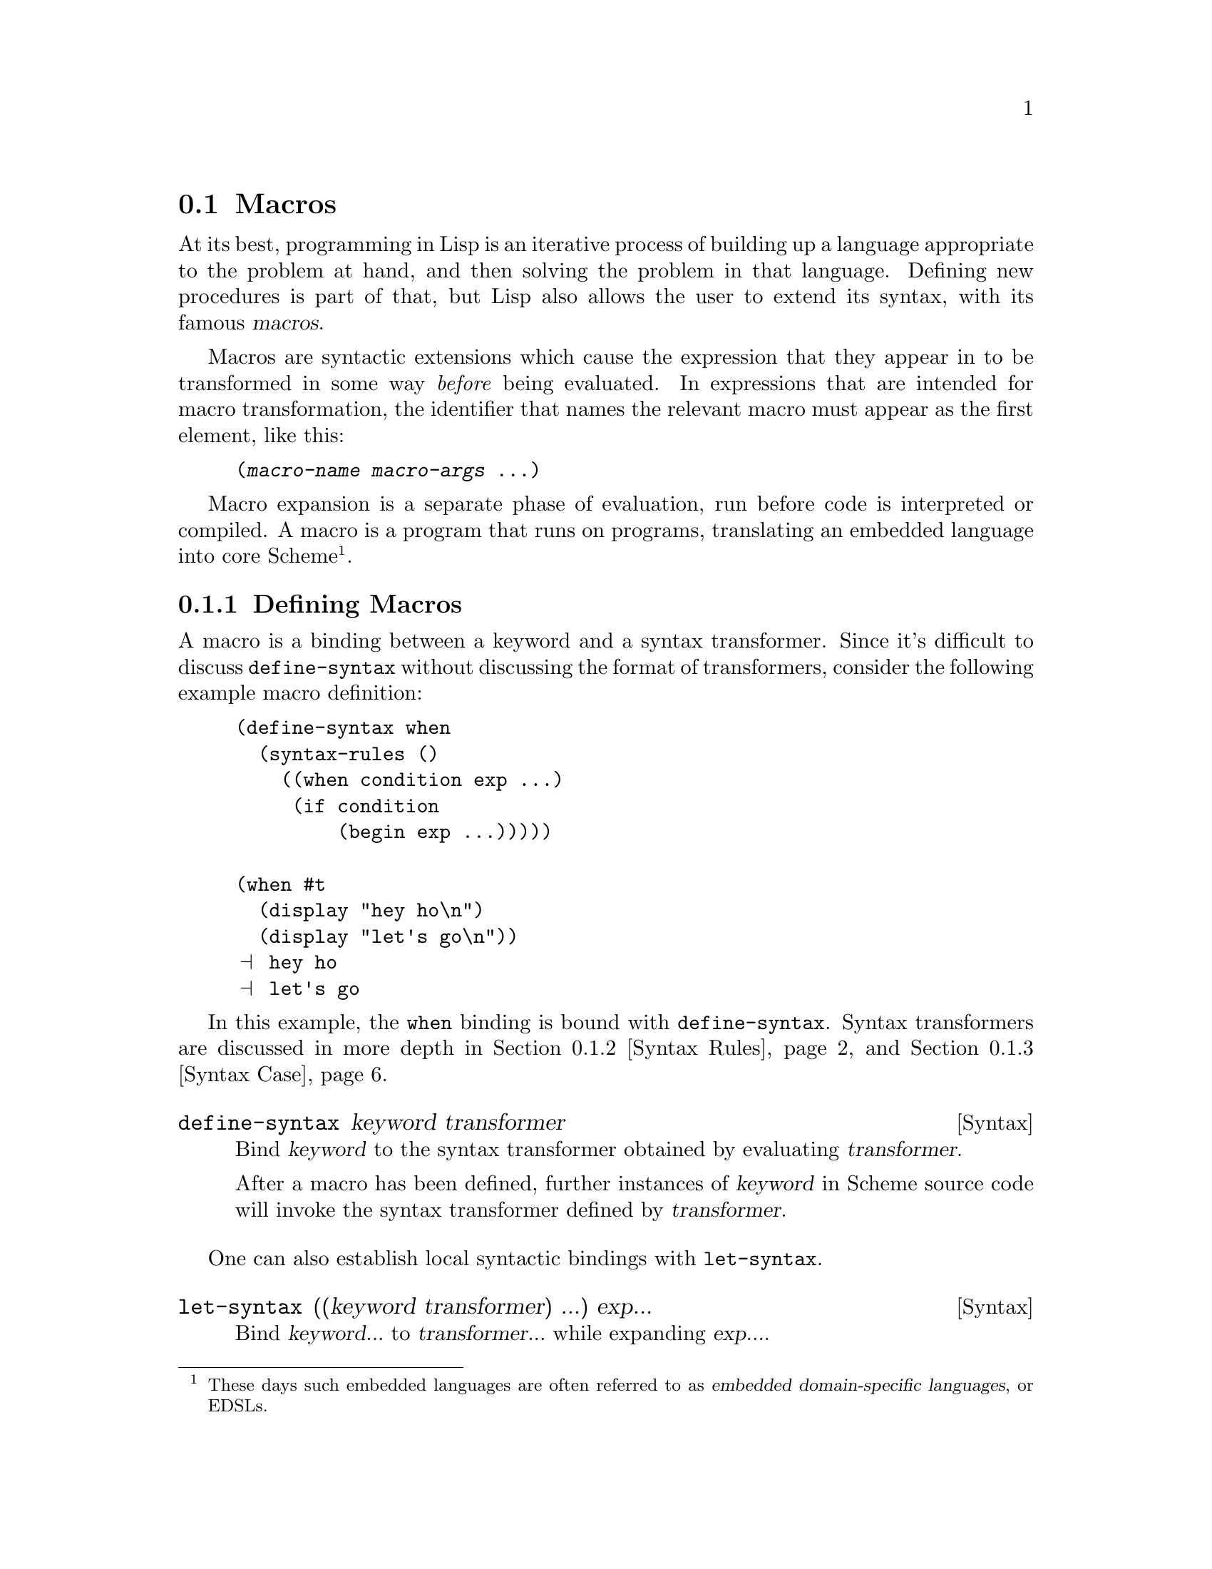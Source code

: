 @c -*-texinfo-*-
@c This is part of the GNU Guile Reference Manual.
@c Copyright (C)  1996, 1997, 2000, 2001, 2002, 2003, 2004, 2009, 2010, 2011, 2012
@c   Free Software Foundation, Inc.
@c See the file guile.texi for copying conditions.

@node Macros
@section Macros

At its best, programming in Lisp is an iterative process of building up a
language appropriate to the problem at hand, and then solving the problem in
that language. Defining new procedures is part of that, but Lisp also allows
the user to extend its syntax, with its famous @dfn{macros}.

@cindex macros
@cindex transformation
Macros are syntactic extensions which cause the expression that they appear in
to be transformed in some way @emph{before} being evaluated. In expressions that
are intended for macro transformation, the identifier that names the relevant
macro must appear as the first element, like this:

@lisp
(@var{macro-name} @var{macro-args} @dots{})
@end lisp

@cindex macro expansion
@cindex domain-specific language
@cindex embedded domain-specific language
@cindex DSL
@cindex EDSL
Macro expansion is a separate phase of evaluation, run before code is
interpreted or compiled. A macro is a program that runs on programs, translating
an embedded language into core Scheme@footnote{These days such embedded
languages are often referred to as @dfn{embedded domain-specific
languages}, or EDSLs.}.

@menu
* Defining Macros::             Binding macros, globally and locally.
* Syntax Rules::                Pattern-driven macros.
* Syntax Case::                 Procedural, hygienic macros.
* Syntax Transformer Helpers::  Helpers for use in procedural macros.
* Defmacros::                   Lisp-style macros.
* Identifier Macros::           Identifier macros.
* Syntax Parameters::           Syntax Parameters.
* Eval When::                   Affecting the expand-time environment.
* Internal Macros::             Macros as first-class values.
@end menu

@node Defining Macros
@subsection Defining Macros

A macro is a binding between a keyword and a syntax transformer. Since it's
difficult to discuss @code{define-syntax} without discussing the format of
transformers, consider the following example macro definition:

@example
(define-syntax when
  (syntax-rules ()
    ((when condition exp ...)
     (if condition
         (begin exp ...)))))

(when #t
  (display "hey ho\n") 
  (display "let's go\n"))
@print{} hey ho
@print{} let's go
@end example

In this example, the @code{when} binding is bound with @code{define-syntax}.
Syntax transformers are discussed in more depth in @ref{Syntax Rules} and
@ref{Syntax Case}.

@deffn {Syntax} define-syntax keyword transformer
Bind @var{keyword} to the syntax transformer obtained by evaluating
@var{transformer}.

After a macro has been defined, further instances of @var{keyword} in Scheme
source code will invoke the syntax transformer defined by @var{transformer}.
@end deffn

One can also establish local syntactic bindings with @code{let-syntax}.

@deffn {Syntax} let-syntax ((keyword transformer) ...) exp...
Bind @var{keyword...} to @var{transformer...} while expanding @var{exp...}.

A @code{let-syntax} binding only exists at expansion-time. 

@example
(let-syntax ((unless
              (syntax-rules ()
                ((unless condition exp ...)
                 (if (not condition)
                     (begin exp ...))))))
  (unless #t
    (primitive-exit 1))
  "rock rock rock")
@result{} "rock rock rock"
@end example
@end deffn

A @code{define-syntax} form is valid anywhere a definition may appear: at the
top-level, or locally. Just as a local @code{define} expands out to an instance
of @code{letrec}, a local @code{define-syntax} expands out to
@code{letrec-syntax}.

@deffn {Syntax} letrec-syntax ((keyword transformer) ...) exp...
Bind @var{keyword...} to @var{transformer...} while expanding @var{exp...}.

In the spirit of @code{letrec} versus @code{let}, an expansion produced by
@var{transformer} may reference a @var{keyword} bound by the
same @var{letrec-syntax}.

@example
(letrec-syntax ((my-or
                 (syntax-rules ()
                   ((my-or)
                    #t)
                   ((my-or exp)
                    exp)
                   ((my-or exp rest ...)
                    (let ((t exp))
                      (if exp
                          exp
                          (my-or rest ...)))))))
  (my-or #f "rockaway beach"))
@result{} "rockaway beach"
@end example
@end deffn

@node Syntax Rules
@subsection Syntax-rules Macros

@code{syntax-rules} macros are simple, pattern-driven syntax transformers, with
a beauty worthy of Scheme.

@deffn {Syntax} syntax-rules literals (pattern template)...
Create a syntax transformer that will rewrite an expression using the rules
embodied in the @var{pattern} and @var{template} clauses.
@end deffn

A @code{syntax-rules} macro consists of three parts: the literals (if any), the
patterns, and as many templates as there are patterns.

When the syntax expander sees the invocation of a @code{syntax-rules} macro, it
matches the expression against the patterns, in order, and rewrites the
expression using the template from the first matching pattern. If no pattern
matches, a syntax error is signalled.

@subsubsection Patterns

We have already seen some examples of patterns in the previous section:
@code{(unless condition exp ...)}, @code{(my-or exp)}, and so on. A pattern is
structured like the expression that it is to match. It can have nested structure
as well, like @code{(let ((var val) ...) exp exp* ...)}. Broadly speaking,
patterns are made of lists, improper lists, vectors, identifiers, and datums.
Users can match a sequence of patterns using the ellipsis (@code{...}).

Identifiers in a pattern are called @dfn{literals} if they are present in the
@code{syntax-rules} literals list, and @dfn{pattern variables} otherwise. When
building up the macro output, the expander replaces instances of a pattern
variable in the template with the matched subexpression.

@example
(define-syntax kwote
  (syntax-rules ()
    ((kwote exp)
     (quote exp))))
(kwote (foo . bar))
@result{} (foo . bar)
@end example

An improper list of patterns matches as rest arguments do:

@example
(define-syntax let1
  (syntax-rules ()
    ((_ (var val) . exps)
     (let ((var val)) . exps))))
@end example

However this definition of @code{let1} probably isn't what you want, as the tail
pattern @var{exps} will match non-lists, like @code{(let1 (foo 'bar) . baz)}. So
often instead of using improper lists as patterns, ellipsized patterns are
better. Instances of a pattern variable in the template must be followed by an
ellipsis.

@example
(define-syntax let1
  (syntax-rules ()
    ((_ (var val) exp ...)
     (let ((var val)) exp ...))))
@end example

This @code{let1} probably still doesn't do what we want, because the body
matches sequences of zero expressions, like @code{(let1 (foo 'bar))}. In this
case we need to assert we have at least one body expression. A common idiom for
this is to name the ellipsized pattern variable with an asterisk:

@example
(define-syntax let1
  (syntax-rules ()
    ((_ (var val) exp exp* ...)
     (let ((var val)) exp exp* ...))))
@end example

A vector of patterns matches a vector whose contents match the patterns,
including ellipsizing and tail patterns.

@example
(define-syntax letv
  (syntax-rules ()
    ((_ #((var val) ...) exp exp* ...)
     (let ((var val) ...) exp exp* ...))))
(letv #((foo 'bar)) foo)
@result{} foo
@end example

Literals are used to match specific datums in an expression, like the use of
@code{=>} and @code{else} in @code{cond} expressions.

@example
(define-syntax cond1
  (syntax-rules (=> else)
    ((cond1 test => fun)
     (let ((exp test))
       (if exp (fun exp) #f)))
    ((cond1 test exp exp* ...)
     (if test (begin exp exp* ...)))
    ((cond1 else exp exp* ...)
     (begin exp exp* ...))))

(define (square x) (* x x))
(cond1 10 => square)
@result{} 100
(let ((=> #t))
  (cond1 10 => square))
@result{} #<procedure square (x)>
@end example

A literal matches an input expression if the input expression is an identifier
with the same name as the literal, and both are unbound@footnote{Language
lawyers probably see the need here for use of @code{literal-identifier=?} rather
than @code{free-identifier=?}, and would probably be correct. Patches
accepted.}.

If a pattern is not a list, vector, or an identifier, it matches as a literal,
with @code{equal?}.

@example
(define-syntax define-matcher-macro
  (syntax-rules ()
    ((_ name lit)
     (define-syntax name
       (syntax-rules ()
        ((_ lit) #t)
        ((_ else) #f))))))

(define-matcher-macro is-literal-foo? "foo")

(is-literal-foo? "foo")
@result{} #t
(is-literal-foo? "bar")
@result{} #f
(let ((foo "foo"))
  (is-literal-foo? foo))
@result{} #f
@end example

The last example indicates that matching happens at expansion-time, not
at run-time.

Syntax-rules macros are always used as @code{(@var{macro} . @var{args})}, and
the @var{macro} will always be a symbol. Correspondingly, a @code{syntax-rules}
pattern must be a list (proper or improper), and the first pattern in that list
must be an identifier. Incidentally it can be any identifier -- it doesn't have
to actually be the name of the macro. Thus the following three are equivalent:

@example
(define-syntax when
  (syntax-rules ()
    ((when c e ...)
     (if c (begin e ...)))))

(define-syntax when
  (syntax-rules ()
    ((_ c e ...)
     (if c (begin e ...)))))

(define-syntax when
  (syntax-rules ()
    ((something-else-entirely c e ...)
     (if c (begin e ...)))))
@end example

For clarity, use one of the first two variants. Also note that since the pattern
variable will always match the macro itself (e.g., @code{cond1}), it is actually
left unbound in the template.

@subsubsection Hygiene

@code{syntax-rules} macros have a magical property: they preserve referential
transparency. When you read a macro definition, any free bindings in that macro
are resolved relative to the macro definition; and when you read a macro
instantiation, all free bindings in that expression are resolved relative to the
expression.

This property is sometimes known as @dfn{hygiene}, and it does aid in code
cleanliness. In your macro definitions, you can feel free to introduce temporary
variables, without worrying about inadvertently introducing bindings into the
macro expansion.

Consider the definition of @code{my-or} from the previous section:

@example
(define-syntax my-or
  (syntax-rules ()
    ((my-or)
     #t)
    ((my-or exp)
     exp)
    ((my-or exp rest ...)
     (let ((t exp))
       (if exp
           exp
           (my-or rest ...))))))
@end example

A naive expansion of @code{(let ((t #t)) (my-or #f t))} would yield:

@example
(let ((t #t))
  (let ((t #f))
    (if t t t)))
@result{} #f
@end example

@noindent
Which clearly is not what we want. Somehow the @code{t} in the definition is
distinct from the @code{t} at the site of use; and it is indeed this distinction
that is maintained by the syntax expander, when expanding hygienic macros.

This discussion is mostly relevant in the context of traditional Lisp macros
(@pxref{Defmacros}), which do not preserve referential transparency. Hygiene
adds to the expressive power of Scheme.

@subsubsection Shorthands

One often ends up writing simple one-clause @code{syntax-rules} macros.
There is a convenient shorthand for this idiom, in the form of
@code{define-syntax-rule}.

@deffn {Syntax} define-syntax-rule (keyword . pattern) [docstring] template
Define @var{keyword} as a new @code{syntax-rules} macro with one clause.
@end deffn

Cast into this form, our @code{when} example is significantly shorter:

@example
(define-syntax-rule (when c e ...)
  (if c (begin e ...)))
@end example

@subsubsection Further Information

For a formal definition of @code{syntax-rules} and its pattern language, see
@xref{Macros, , Macros, r5rs, Revised(5) Report on the Algorithmic Language
Scheme}.

@code{syntax-rules} macros are simple and clean, but do they have limitations.
They do not lend themselves to expressive error messages: patterns either match
or they don't. Their ability to generate code is limited to template-driven
expansion; often one needs to define a number of helper macros to get real work
done. Sometimes one wants to introduce a binding into the lexical context of the
generated code; this is impossible with @code{syntax-rules}. Relatedly, they
cannot programmatically generate identifiers.

The solution to all of these problems is to use @code{syntax-case} if you need
its features. But if for some reason you're stuck with @code{syntax-rules}, you
might enjoy Joe Marshall's
@uref{http://sites.google.com/site/evalapply/eccentric.txt,@code{syntax-rules}
Primer for the Merely Eccentric}.

@node Syntax Case
@subsection Support for the @code{syntax-case} System

@code{syntax-case} macros are procedural syntax transformers, with a power
worthy of Scheme.

@deffn {Syntax} syntax-case syntax literals (pattern [guard] exp)...
Match the syntax object @var{syntax} against the given patterns, in order. If a
@var{pattern} matches, return the result of evaluating the associated @var{exp}.
@end deffn

Compare the following definitions of @code{when}:

@example
(define-syntax when
  (syntax-rules ()
    ((_ test e e* ...)
     (if test (begin e e* ...)))))

(define-syntax when
  (lambda (x)
    (syntax-case x ()
      ((_ test e e* ...)
       #'(if test (begin e e* ...))))))
@end example

Clearly, the @code{syntax-case} definition is similar to its @code{syntax-rules}
counterpart, and equally clearly there are some differences. The
@code{syntax-case} definition is wrapped in a @code{lambda}, a function of one
argument; that argument is passed to the @code{syntax-case} invocation; and the
``return value'' of the macro has a @code{#'} prefix.

All of these differences stem from the fact that @code{syntax-case} does not
define a syntax transformer itself -- instead, @code{syntax-case} expressions
provide a way to destructure a @dfn{syntax object}, and to rebuild syntax
objects as output.

So the @code{lambda} wrapper is simply a leaky implementation detail, that
syntax transformers are just functions that transform syntax to syntax. This
should not be surprising, given that we have already described macros as
``programs that write programs''. @code{syntax-case} is simply a way to take
apart and put together program text, and to be a valid syntax transformer it
needs to be wrapped in a procedure.

Unlike traditional Lisp macros (@pxref{Defmacros}), @code{syntax-case} macros
transform syntax objects, not raw Scheme forms. Recall the naive expansion of
@code{my-or} given in the previous section:

@example
(let ((t #t))
  (my-or #f t))
;; naive expansion:
(let ((t #t))
  (let ((t #f))
    (if t t t)))
@end example

Raw Scheme forms simply don't have enough information to distinguish the first
two @code{t} instances in @code{(if t t t)} from the third @code{t}. So instead
of representing identifiers as symbols, the syntax expander represents
identifiers as annotated syntax objects, attaching such information to those
syntax objects as is needed to maintain referential transparency.

@deffn {Syntax} syntax form
Create a syntax object wrapping @var{form} within the current lexical context.
@end deffn

Syntax objects are typically created internally to the process of expansion, but
it is possible to create them outside of syntax expansion:

@example
(syntax (foo bar baz))
@result{} #<some representation of that syntax>
@end example

@noindent
However it is more common, and useful, to create syntax objects when building
output from a @code{syntax-case} expression.

@example
(define-syntax add1
  (lambda (x)
    (syntax-case x ()
      ((_ exp)
       (syntax (+ exp 1))))))
@end example

It is not strictly necessary for a @code{syntax-case} expression to return a
syntax object, because @code{syntax-case} expressions can be used in helper
functions, or otherwise used outside of syntax expansion itself. However a
syntax transformer procedure must return a syntax object, so most uses of
@code{syntax-case} do end up returning syntax objects.

Here in this case, the form that built the return value was @code{(syntax (+ exp
1))}. The interesting thing about this is that within a @code{syntax}
expression, any appearance of a pattern variable is substituted into the
resulting syntax object, carrying with it all relevant metadata from the source
expression, such as lexical identity and source location.

Indeed, a pattern variable may only be referenced from inside a @code{syntax}
form. The syntax expander would raise an error when defining @code{add1} if it
found @var{exp} referenced outside a @code{syntax} form.

Since @code{syntax} appears frequently in macro-heavy code, it has a special
reader macro: @code{#'}. @code{#'foo} is transformed by the reader into
@code{(syntax foo)}, just as @code{'foo} is transformed into @code{(quote foo)}.

The pattern language used by @code{syntax-case} is conveniently the same
language used by @code{syntax-rules}. Given this, Guile actually defines
@code{syntax-rules} in terms of @code{syntax-case}:

@example
(define-syntax syntax-rules
  (lambda (x)
    (syntax-case x ()
      ((_ (k ...) ((keyword . pattern) template) ...)
       #'(lambda (x)
           (syntax-case x (k ...)
             ((dummy . pattern) #'template)
             ...))))))
@end example

And that's that.

@subsubsection Why @code{syntax-case}?

The examples we have shown thus far could just as well have been expressed with
@code{syntax-rules}, and have just shown that @code{syntax-case} is more
verbose, which is true. But there is a difference: @code{syntax-case} creates
@emph{procedural} macros, giving the full power of Scheme to the macro expander.
This has many practical applications.

A common desire is to be able to match a form only if it is an identifier. This
is impossible with @code{syntax-rules}, given the datum matching forms. But with
@code{syntax-case} it is easy:

@deffn {Scheme Procedure} identifier? syntax-object
Returns @code{#t} iff @var{syntax-object} is an identifier.
@end deffn

@example
;; relying on previous add1 definition
(define-syntax add1!
  (lambda (x)
    (syntax-case x ()
      ((_ var) (identifier? #'var)
       #'(set! var (add1 var))))))

(define foo 0)
(add1! foo)
foo @result{} 1
(add1! "not-an-identifier") @result{} error
@end example

With @code{syntax-rules}, the error for @code{(add1! "not-an-identifier")} would
be something like ``invalid @code{set!}''. With @code{syntax-case}, it will say
something like ``invalid @code{add1!}'', because we attach the @dfn{guard
clause} to the pattern: @code{(identifier? #'var)}. This becomes more important
with more complicated macros. It is necessary to use @code{identifier?}, because
to the expander, an identifier is more than a bare symbol.

Note that even in the guard clause, we reference the @var{var} pattern variable
within a @code{syntax} form, via @code{#'var}.

Another common desire is to introduce bindings into the lexical context of the
output expression. One example would be in the so-called ``anaphoric macros'',
like @code{aif}. Anaphoric macros bind some expression to a well-known
identifier, often @code{it}, within their bodies. For example, in @code{(aif
(foo) (bar it))}, @code{it} would be bound to the result of @code{(foo)}.

To begin with, we should mention a solution that doesn't work:

@example
;; doesn't work
(define-syntax aif
  (lambda (x)
    (syntax-case x ()
      ((_ test then else)
       #'(let ((it test))
           (if it then else))))))
@end example

The reason that this doesn't work is that, by default, the expander will
preserve referential transparency; the @var{then} and @var{else} expressions
won't have access to the binding of @code{it}.

But they can, if we explicitly introduce a binding via @code{datum->syntax}.

@deffn {Scheme Procedure} datum->syntax for-syntax datum
Create a syntax object that wraps @var{datum}, within the lexical context
corresponding to the syntax object @var{for-syntax}.
@end deffn

For completeness, we should mention that it is possible to strip the metadata
from a syntax object, returning a raw Scheme datum:

@deffn {Scheme Procedure} syntax->datum syntax-object
Strip the metadata from @var{syntax-object}, returning its contents as a raw
Scheme datum.
@end deffn

In this case we want to introduce @code{it} in the context of the whole
expression, so we can create a syntax object as @code{(datum->syntax x 'it)},
where @code{x} is the whole expression, as passed to the transformer procedure.

Here's another solution that doesn't work:

@example
;; doesn't work either
(define-syntax aif
  (lambda (x)
    (syntax-case x ()
      ((_ test then else)
       (let ((it (datum->syntax x 'it)))
         #'(let ((it test))
             (if it then else)))))))
@end example

The reason that this one doesn't work is that there are really two
environments at work here -- the environment of pattern variables, as
bound by @code{syntax-case}, and the environment of lexical variables,
as bound by normal Scheme. The outer let form establishes a binding in
the environment of lexical variables, but the inner let form is inside a
syntax form, where only pattern variables will be substituted. Here we
need to introduce a piece of the lexical environment into the pattern
variable environment, and we can do so using @code{syntax-case} itself:

@example
;; works, but is obtuse
(define-syntax aif
  (lambda (x)
    (syntax-case x ()
      ((_ test then else)
       ;; invoking syntax-case on the generated
       ;; syntax object to expose it to `syntax'
       (syntax-case (datum->syntax x 'it) ()
         (it
           #'(let ((it test))
               (if it then else))))))))

(aif (getuid) (display it) (display "none")) (newline)
@print{} 500
@end example

However there are easier ways to write this. @code{with-syntax} is often
convenient:

@deffn {Syntax} with-syntax ((pat val)...) exp...
Bind patterns @var{pat} from their corresponding values @var{val}, within the
lexical context of @var{exp...}.

@example
;; better
(define-syntax aif
  (lambda (x)
    (syntax-case x ()
      ((_ test then else)
       (with-syntax ((it (datum->syntax x 'it)))
         #'(let ((it test))
             (if it then else)))))))
@end example
@end deffn

As you might imagine, @code{with-syntax} is defined in terms of
@code{syntax-case}. But even that might be off-putting to you if you are an old
Lisp macro hacker, used to building macro output with @code{quasiquote}. The
issue is that @code{with-syntax} creates a separation between the point of
definition of a value and its point of substitution.

@pindex quasisyntax
@pindex unsyntax
@pindex unsyntax-splicing
So for cases in which a @code{quasiquote} style makes more sense,
@code{syntax-case} also defines @code{quasisyntax}, and the related
@code{unsyntax} and @code{unsyntax-splicing}, abbreviated by the reader as
@code{#`}, @code{#,}, and @code{#,@@}, respectively.

For example, to define a macro that inserts a compile-time timestamp into a
source file, one may write:

@example
(define-syntax display-compile-timestamp
  (lambda (x)
    (syntax-case x ()
      ((_)
       #`(begin
          (display "The compile timestamp was: ")
          (display #,(current-time))
          (newline))))))
@end example

Readers interested in further information on @code{syntax-case} macros should
see R. Kent Dybvig's excellent @cite{The Scheme Programming Language}, either
edition 3 or 4, in the chapter on syntax. Dybvig was the primary author of the
@code{syntax-case} system. The book itself is available online at
@uref{http://scheme.com/tspl4/}.

@node Syntax Transformer Helpers
@subsection Syntax Transformer Helpers

As noted in the previous section, Guile's syntax expander operates on
syntax objects.  Procedural macros consume and produce syntax objects.
This section describes some of the auxiliary helpers that procedural
macros can use to compare, generate, and query objects of this data
type.

@deffn {Scheme Procedure} bound-identifier=? a b
Return @code{#t} iff the syntax objects @var{a} and @var{b} refer to the
same lexically-bound identifier.
@end deffn

@deffn {Scheme Procedure} free-identifier=? a b
Return @code{#t} iff the syntax objects @var{a} and @var{b} refer to the
same free identifier.
@end deffn

@deffn {Scheme Procedure} generate-temporaries ls
Return a list of temporary identifiers as long as @var{ls} is long.
@end deffn

@deffn {Scheme Procedure} syntax-source x
Return the source properties that correspond to the syntax object
@var{x}.  @xref{Source Properties}, for more information.
@end deffn

@deffn {Scheme Procedure} syntax-module id
Return the name of the module whose source contains the identifier
@var{id}.
@end deffn

@deffn {Scheme Procedure} syntax-local-binding id
Resolve the identifer @var{id}, a syntax object, within the current
lexical environment, and return two values, the binding type and a
binding value.  The binding type is a symbol, which may be one of the
following:

@table @code
@item lexical
A lexically-bound variable.  The value is a unique token (in the sense
of @code{eq?}) identifying this binding.
@item macro
A syntax transformer, either local or global.  The value is the
transformer procedure.
@item pattern-variable
A pattern variable, bound via syntax-case.  The value is an opaque
object, internal to the expander.
@item displaced-lexical
A lexical variable that has gone out of scope.  This can happen if a
badly-written procedural macro saves a syntax object, then attempts to
introduce it in a context in which it is unbound.  The value is
@code{#f}.
@item global
A global binding.  The value is a pair, whose head is the symbol, and
whose tail is the name of the module in which to resolve the symbol.
@item other
Some other binding, like @code{lambda} or other core bindings.  The
value is @code{#f}.
@end table

This is a very low-level procedure, with limited uses.  One case in
which it is useful is to build abstractions that associate auxiliary
information with macros:

@example
(define aux-property (make-object-property))
(define-syntax-rule (with-aux aux value)
  (let ((trans value))
    (set! (aux-property trans) aux)
    trans))
(define-syntax retrieve-aux
  (lambda (x)
    (syntax-case x ()
      ((x id)
       (call-with-values (lambda () (syntax-local-binding #'id))
         (lambda (type val)
           (with-syntax ((aux (datum->syntax #'here
                                             (and (eq? type 'macro)
                                                  (aux-property val)))))
             #''aux)))))))
(define-syntax foo
  (with-aux 'bar
    (syntax-rules () ((_) 'foo))))
(foo)
@result{} foo
(retrieve-aux foo)
@result{} bar
@end example

@code{syntax-local-binding} must be called within the dynamic extent of
a syntax transformer; to call it otherwise will signal an error.
@end deffn

@deffn {Scheme Procedure} syntax-locally-bound-identifiers id
Return a list of identifiers that were visible lexically when the
identifier @var{id} was created, in order from outermost to innermost.

This procedure is intended to be used in specialized procedural macros,
to provide a macro with the set of bound identifiers that the macro can
reference.

As a technical implementation detail, the identifiers returned by
@code{syntax-locally-bound-identifiers} will be anti-marked, like the
syntax object that is given as input to a macro.  This is to signal to
the macro expander that these bindings were present in the original
source, and do not need to be hygienically renamed, as would be the case
with other introduced identifiers.  See the discussion of hygiene in
section 12.1 of the R6RS, for more information on marks.

@example
(define (local-lexicals id)
  (filter (lambda (x)
            (eq? (syntax-local-binding x) 'lexical))
          (syntax-locally-bound-identifiers id)))
(define-syntax lexicals
  (lambda (x)
    (syntax-case x ()
      ((lexicals) #'(lexicals lexicals))
      ((lexicals scope)
       (with-syntax (((id ...) (local-lexicals #'scope)))
         #'(list (cons 'id id) ...))))))

(let* ((x 10) (x 20)) (lexicals))
@result{} ((x . 10) (x . 20))
@end example
@end deffn


@node Defmacros
@subsection Lisp-style Macro Definitions

The traditional way to define macros in Lisp is very similar to procedure
definitions. The key differences are that the macro definition body should
return a list that describes the transformed expression, and that the definition
is marked as a macro definition (rather than a procedure definition) by the use
of a different definition keyword: in Lisp, @code{defmacro} rather than
@code{defun}, and in Scheme, @code{define-macro} rather than @code{define}.

@fnindex defmacro
@fnindex define-macro
Guile supports this style of macro definition using both @code{defmacro}
and @code{define-macro}.  The only difference between them is how the
macro name and arguments are grouped together in the definition:

@lisp
(defmacro @var{name} (@var{args} @dots{}) @var{body} @dots{})
@end lisp

@noindent
is the same as

@lisp
(define-macro (@var{name} @var{args} @dots{}) @var{body} @dots{})
@end lisp

@noindent
The difference is analogous to the corresponding difference between
Lisp's @code{defun} and Scheme's @code{define}.

Having read the previous section on @code{syntax-case}, it's probably clear that
Guile actually implements defmacros in terms of @code{syntax-case}, applying the
transformer on the expression between invocations of @code{syntax->datum} and
@code{datum->syntax}. This realization leads us to the problem with defmacros,
that they do not preserve referential transparency. One can be careful to not
introduce bindings into expanded code, via liberal use of @code{gensym}, but
there is no getting around the lack of referential transparency for free
bindings in the macro itself.

Even a macro as simple as our @code{when} from before is difficult to get right:

@example
(define-macro (when cond exp . rest)
  `(if ,cond
       (begin ,exp . ,rest)))

(when #f (display "Launching missiles!\n"))
@result{} #f

(let ((if list))
  (when #f (display "Launching missiles!\n")))
@print{} Launching missiles!
@result{} (#f #<unspecified>)
@end example

Guile's perspective is that defmacros have had a good run, but that modern
macros should be written with @code{syntax-rules} or @code{syntax-case}. There
are still many uses of defmacros within Guile itself, but we will be phasing
them out over time. Of course we won't take away @code{defmacro} or
@code{define-macro} themselves, as there is lots of code out there that uses
them.


@node Identifier Macros
@subsection Identifier Macros

When the syntax expander sees a form in which the first element is a macro, the
whole form gets passed to the macro's syntax transformer. One may visualize this
as:

@example
(define-syntax foo foo-transformer)
(foo @var{arg}...)
;; expands via
(foo-transformer #'(foo @var{arg}...))
@end example

If, on the other hand, a macro is referenced in some other part of a form, the
syntax transformer is invoked with only the macro reference, not the whole form.

@example
(define-syntax foo foo-transformer)
foo
;; expands via
(foo-transformer #'foo)
@end example

This allows bare identifier references to be replaced programmatically via a
macro. @code{syntax-rules} provides some syntax to effect this transformation
more easily.

@deffn {Syntax} identifier-syntax exp
Returns a macro transformer that will replace occurrences of the macro with
@var{exp}.
@end deffn

For example, if you are importing external code written in terms of @code{fx+},
the fixnum addition operator, but Guile doesn't have @code{fx+}, you may use the
following to replace @code{fx+} with @code{+}:

@example
(define-syntax fx+ (identifier-syntax +))
@end example

There is also special support for recognizing identifiers on the
left-hand side of a @code{set!} expression, as in the following:

@example
(define-syntax foo foo-transformer)
(set! foo @var{val})
;; expands via
(foo-transformer #'(set! foo @var{val}))
;; iff foo-transformer is a "variable transformer"
@end example

As the example notes, the transformer procedure must be explicitly
marked as being a ``variable transformer'', as most macros aren't
written to discriminate on the form in the operator position.

@deffn {Scheme Procedure} make-variable-transformer transformer
Mark the @var{transformer} procedure as being a ``variable
transformer''. In practice this means that, when bound to a syntactic
keyword, it may detect references to that keyword on the left-hand-side
of a @code{set!}.

@example
(define bar 10)
(define-syntax bar-alias
  (make-variable-transformer
   (lambda (x)
     (syntax-case x (set!)
       ((set! var val) #'(set! bar val))
       ((var arg ...) #'(bar arg ...))
       (var (identifier? #'var) #'bar)))))

bar-alias @result{} 10
(set! bar-alias 20)
bar @result{} 20
(set! bar 30)
bar-alias @result{} 30
@end example
@end deffn

There is an extension to identifier-syntax which allows it to handle the
@code{set!} case as well:

@deffn {Syntax} identifier-syntax (var exp1) ((set! var val) exp2)
Create a variable transformer. The first clause is used for references
to the variable in operator or operand position, and the second for
appearances of the variable on the left-hand-side of an assignment.

For example, the previous @code{bar-alias} example could be expressed
more succinctly like this:

@example
(define-syntax bar-alias
  (identifier-syntax
    (var bar)
    ((set! var val) (set! bar val))))
@end example

@noindent
As before, the templates in @code{identifier-syntax} forms do not need
wrapping in @code{#'} syntax forms.
@end deffn


@node Syntax Parameters
@subsection Syntax Parameters

Syntax parameters@footnote{Described in the paper @cite{Keeping it Clean
with Syntax Parameters} by Barzilay, Culpepper and Flatt.} are a
mechanism for rebinding a macro definition within the dynamic extent of
a macro expansion.  This provides a convenient solution to one of the
most common types of unhygienic macro: those that introduce a unhygienic
binding each time the macro is used.  Examples include a @code{lambda}
form with a @code{return} keyword, or class macros that introduce a
special @code{self} binding.

With syntax parameters, instead of introducing the binding
unhygienically each time, we instead create one binding for the keyword,
which we can then adjust later when we want the keyword to have a
different meaning.  As no new bindings are introduced, hygiene is
preserved. This is similar to the dynamic binding mechanisms we have at
run-time (@pxref{SRFI-39, parameters}), except that the dynamic binding
only occurs during macro expansion.  The code after macro expansion
remains lexically scoped.

@deffn {Syntax} define-syntax-parameter keyword transformer
Binds @var{keyword} to the value obtained by evaluating
@var{transformer}.  The @var{transformer} provides the default expansion
for the syntax parameter, and in the absence of
@code{syntax-parameterize}, is functionally equivalent to
@code{define-syntax}.  Usually, you will just want to have the
@var{transformer} throw a syntax error indicating that the @var{keyword}
is supposed to be used in conjunction with another macro, for example:
@example
(define-syntax-parameter return
  (lambda (stx)
    (syntax-violation 'return "return used outside of a lambda^" stx)))
@end example
@end deffn

@deffn {Syntax} syntax-parameterize ((keyword transformer) @dots{}) exp @dots{}
Adjusts @var{keyword} @dots{} to use the values obtained by evaluating
their @var{transformer} @dots{}, in the expansion of the @var{exp}
@dots{} forms.  Each @var{keyword} must be bound to a syntax-parameter.
@code{syntax-parameterize} differs from @code{let-syntax}, in that the
binding is not shadowed, but adjusted, and so uses of the keyword in the
expansion of @var{exp} @dots{} use the new transformers. This is
somewhat similar to how @code{parameterize} adjusts the values of
regular parameters, rather than creating new bindings.

@example
(define-syntax lambda^
  (syntax-rules ()
    [(lambda^ argument-list body body* ...)
     (lambda argument-list
       (call-with-current-continuation
        (lambda (escape)
          ;; In the body we adjust the 'return' keyword so that calls
          ;; to 'return' are replaced with calls to the escape
          ;; continuation.
          (syntax-parameterize ([return (syntax-rules ()
                                          [(return vals (... ...))
                                           (escape vals (... ...))])])
            body body* ...))))]))

;; Now we can write functions that return early.  Here, 'product' will
;; return immediately if it sees any 0 element.
(define product
  (lambda^ (list)
           (fold (lambda (n o)
                   (if (zero? n)
                       (return 0)
                       (* n o)))
                 1
                 list)))
@end example
@end deffn


@node Eval When
@subsection Eval-when

As @code{syntax-case} macros have the whole power of Scheme available to them,
they present a problem regarding time: when a macro runs, what parts of the
program are available for the macro to use?

The default answer to this question is that when you import a module (via
@code{define-module} or @code{use-modules}), that module will be loaded up at
expansion-time, as well as at run-time. Additionally, top-level syntactic
definitions within one compilation unit made by @code{define-syntax} are also
evaluated at expansion time, in the order that they appear in the compilation
unit (file).

But if a syntactic definition needs to call out to a normal procedure at
expansion-time, it might well need need special declarations to indicate that
the procedure should be made available at expansion-time.

For example, the following code will work at a REPL, but not in a file:

@example
;; incorrect
(use-modules (srfi srfi-19))
(define (date) (date->string (current-date)))
(define-syntax %date (identifier-syntax (date)))
(define *compilation-date* %date)
@end example

It works at a REPL because the expressions are evaluated one-by-one, in order,
but if placed in a file, the expressions are expanded one-by-one, but not
evaluated until the compiled file is loaded.

The fix is to use @code{eval-when}.

@example
;; correct: using eval-when
(use-modules (srfi srfi-19))
(eval-when (compile load eval)
  (define (date) (date->string (current-date))))
(define-syntax %date (identifier-syntax (date)))
(define *compilation-date* %date)
@end example

@deffn {Syntax} eval-when conditions exp...
Evaluate @var{exp...} under the given @var{conditions}. Valid conditions include
@code{eval}, @code{load}, and @code{compile}. If you need to use
@code{eval-when}, use it with all three conditions, as in the above example.
Other uses of @code{eval-when} may void your warranty or poison your cat.
@end deffn

@node Internal Macros
@subsection Internal Macros

@deffn {Scheme Procedure} make-syntax-transformer name type binding
Construct a syntax transformer object. This is part of Guile's low-level support
for syntax-case.
@end deffn

@deffn {Scheme Procedure} macro? obj
@deffnx {C Function} scm_macro_p (obj)
Return @code{#t} iff @var{obj} is a syntax transformer.

Note that it's a bit difficult to actually get a macro as a first-class object;
simply naming it (like @code{case}) will produce a syntax error. But it is
possible to get these objects using @code{module-ref}:

@example
(macro? (module-ref (current-module) 'case))
@result{} #t
@end example
@end deffn

@deffn {Scheme Procedure} macro-type m
@deffnx {C Function} scm_macro_type (m)
Return the @var{type} that was given when @var{m} was constructed, via
@code{make-syntax-transformer}.
@end deffn

@deffn {Scheme Procedure} macro-name m
@deffnx {C Function} scm_macro_name (m)
Return the name of the macro @var{m}.
@end deffn

@deffn {Scheme Procedure} macro-binding m
@deffnx {C Function} scm_macro_binding (m)
Return the binding of the macro @var{m}.
@end deffn

@deffn {Scheme Procedure} macro-transformer m
@deffnx {C Function} scm_macro_transformer (m)
Return the transformer of the macro @var{m}. This will return a procedure, for
which one may ask the docstring. That's the whole reason this section is
documented. Actually a part of the result of @code{macro-binding}.
@end deffn


@c Local Variables:
@c TeX-master: "guile.texi"
@c End:
